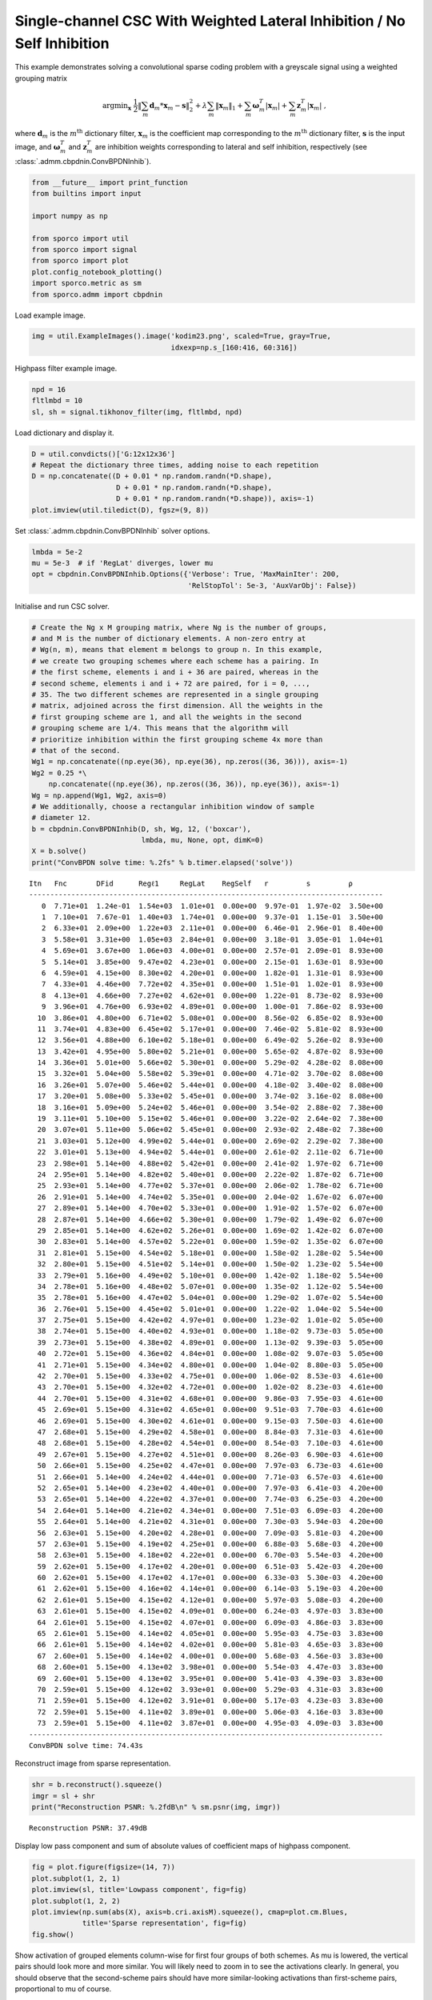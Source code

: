 .. _examples_csc_cbpdnin_wgt_gry:

Single-channel CSC With Weighted Lateral Inhibition / No Self Inhibition
========================================================================

This example demonstrates solving a convolutional sparse coding problem
with a greyscale signal using a weighted grouping matrix

.. math:: \mathrm{argmin}_\mathbf{x} \; \frac{1}{2} \left\| \sum_m \mathbf{d}_m * \mathbf{x}_{m} - \mathbf{s} \right\|_2^2 + \lambda \sum_m \| \mathbf{x}_{m} \|_1 + \sum_m \boldsymbol{\omega}^T_m | \mathbf{x}_m | + \sum_m \mathbf{z}^T_m | \mathbf{x}_m | \;,

where :math:`\mathbf{d}_{m}` is the :math:`m^{\text{th}}` dictionary
filter, :math:`\mathbf{x}_{m}` is the coefficient map corresponding to
the :math:`m^{\text{th}}` dictionary filter, :math:`\mathbf{s}` is the
input image, and :math:`\boldsymbol{\omega}^T_m` and
:math:`\mathbf{z}^T_m` are inhibition weights corresponding to lateral
and self inhibition, respectively (see
:class:`.admm.cbpdnin.ConvBPDNInhib`).

.. code:: ipython3

    from __future__ import print_function
    from builtins import input

    import numpy as np

    from sporco import util
    from sporco import signal
    from sporco import plot
    plot.config_notebook_plotting()
    import sporco.metric as sm
    from sporco.admm import cbpdnin

Load example image.

.. code:: ipython3

    img = util.ExampleImages().image('kodim23.png', scaled=True, gray=True,
                                     idxexp=np.s_[160:416, 60:316])

Highpass filter example image.

.. code:: ipython3

    npd = 16
    fltlmbd = 10
    sl, sh = signal.tikhonov_filter(img, fltlmbd, npd)

Load dictionary and display it.

.. code:: ipython3

    D = util.convdicts()['G:12x12x36']
    # Repeat the dictionary three times, adding noise to each repetition
    D = np.concatenate((D + 0.01 * np.random.randn(*D.shape),
                        D + 0.01 * np.random.randn(*D.shape),
                        D + 0.01 * np.random.randn(*D.shape)), axis=-1)
    plot.imview(util.tiledict(D), fgsz=(9, 8))



.. image:: cbpdnin_wgt_gry_files/cbpdnin_wgt_gry_7_0.png


Set :class:`.admm.cbpdnin.ConvBPDNInhib` solver options.

.. code:: ipython3

    lmbda = 5e-2
    mu = 5e-3  # if 'RegLat' diverges, lower mu
    opt = cbpdnin.ConvBPDNInhib.Options({'Verbose': True, 'MaxMainIter': 200,
                                         'RelStopTol': 5e-3, 'AuxVarObj': False})

Initialise and run CSC solver.

.. code:: ipython3

    # Create the Ng x M grouping matrix, where Ng is the number of groups,
    # and M is the number of dictionary elements. A non-zero entry at
    # Wg(n, m), means that element m belongs to group n. In this example,
    # we create two grouping schemes where each scheme has a pairing. In
    # the first scheme, elements i and i + 36 are paired, whereas in the
    # second scheme, elements i and i + 72 are paired, for i = 0, ...,
    # 35. The two different schemes are represented in a single grouping
    # matrix, adjoined across the first dimension. All the weights in the
    # first grouping scheme are 1, and all the weights in the second
    # grouping scheme are 1/4. This means that the algorithm will
    # prioritize inhibition within the first grouping scheme 4x more than
    # that of the second.
    Wg1 = np.concatenate((np.eye(36), np.eye(36), np.zeros((36, 36))), axis=-1)
    Wg2 = 0.25 *\
        np.concatenate((np.eye(36), np.zeros((36, 36)), np.eye(36)), axis=-1)
    Wg = np.append(Wg1, Wg2, axis=0)
    # We additionally, choose a rectangular inhibition window of sample
    # diameter 12.
    b = cbpdnin.ConvBPDNInhib(D, sh, Wg, 12, ('boxcar'),
                              lmbda, mu, None, opt, dimK=0)
    X = b.solve()
    print("ConvBPDN solve time: %.2fs" % b.timer.elapsed('solve'))


.. parsed-literal::

    Itn   Fnc       DFid      Regℓ1     RegLat    RegSelf   r         s         ρ
    ------------------------------------------------------------------------------------
       0  7.71e+01  1.24e-01  1.54e+03  1.01e+01  0.00e+00  9.97e-01  1.97e-02  3.50e+00
       1  7.10e+01  7.67e-01  1.40e+03  1.74e+01  0.00e+00  9.37e-01  1.15e-01  3.50e+00
       2  6.33e+01  2.09e+00  1.22e+03  2.11e+01  0.00e+00  6.46e-01  2.96e-01  8.40e+00
       3  5.58e+01  3.31e+00  1.05e+03  2.84e+01  0.00e+00  3.18e-01  3.05e-01  1.04e+01
       4  5.69e+01  3.67e+00  1.06e+03  4.00e+01  0.00e+00  2.57e-01  2.09e-01  8.93e+00
       5  5.14e+01  3.85e+00  9.47e+02  4.23e+01  0.00e+00  2.15e-01  1.63e-01  8.93e+00
       6  4.59e+01  4.15e+00  8.30e+02  4.20e+01  0.00e+00  1.82e-01  1.31e-01  8.93e+00
       7  4.33e+01  4.46e+00  7.72e+02  4.35e+01  0.00e+00  1.51e-01  1.02e-01  8.93e+00
       8  4.13e+01  4.66e+00  7.27e+02  4.62e+01  0.00e+00  1.22e-01  8.73e-02  8.93e+00
       9  3.96e+01  4.76e+00  6.93e+02  4.89e+01  0.00e+00  1.00e-01  7.86e-02  8.93e+00
      10  3.86e+01  4.80e+00  6.71e+02  5.08e+01  0.00e+00  8.56e-02  6.85e-02  8.93e+00
      11  3.74e+01  4.83e+00  6.45e+02  5.17e+01  0.00e+00  7.46e-02  5.81e-02  8.93e+00
      12  3.56e+01  4.88e+00  6.10e+02  5.18e+01  0.00e+00  6.49e-02  5.26e-02  8.93e+00
      13  3.42e+01  4.95e+00  5.80e+02  5.21e+01  0.00e+00  5.65e-02  4.87e-02  8.93e+00
      14  3.36e+01  5.01e+00  5.66e+02  5.30e+01  0.00e+00  5.29e-02  4.28e-02  8.08e+00
      15  3.32e+01  5.04e+00  5.58e+02  5.39e+01  0.00e+00  4.71e-02  3.70e-02  8.08e+00
      16  3.26e+01  5.07e+00  5.46e+02  5.44e+01  0.00e+00  4.18e-02  3.40e-02  8.08e+00
      17  3.20e+01  5.08e+00  5.33e+02  5.45e+01  0.00e+00  3.74e-02  3.16e-02  8.08e+00
      18  3.16e+01  5.09e+00  5.24e+02  5.46e+01  0.00e+00  3.54e-02  2.88e-02  7.38e+00
      19  3.11e+01  5.10e+00  5.15e+02  5.46e+01  0.00e+00  3.22e-02  2.64e-02  7.38e+00
      20  3.07e+01  5.11e+00  5.06e+02  5.45e+01  0.00e+00  2.93e-02  2.48e-02  7.38e+00
      21  3.03e+01  5.12e+00  4.99e+02  5.44e+01  0.00e+00  2.69e-02  2.29e-02  7.38e+00
      22  3.01e+01  5.13e+00  4.94e+02  5.44e+01  0.00e+00  2.61e-02  2.11e-02  6.71e+00
      23  2.98e+01  5.14e+00  4.88e+02  5.42e+01  0.00e+00  2.41e-02  1.97e-02  6.71e+00
      24  2.95e+01  5.14e+00  4.82e+02  5.40e+01  0.00e+00  2.22e-02  1.87e-02  6.71e+00
      25  2.93e+01  5.14e+00  4.77e+02  5.37e+01  0.00e+00  2.06e-02  1.78e-02  6.71e+00
      26  2.91e+01  5.14e+00  4.74e+02  5.35e+01  0.00e+00  2.04e-02  1.67e-02  6.07e+00
      27  2.89e+01  5.14e+00  4.70e+02  5.33e+01  0.00e+00  1.91e-02  1.57e-02  6.07e+00
      28  2.87e+01  5.14e+00  4.66e+02  5.30e+01  0.00e+00  1.79e-02  1.49e-02  6.07e+00
      29  2.85e+01  5.14e+00  4.62e+02  5.26e+01  0.00e+00  1.69e-02  1.42e-02  6.07e+00
      30  2.83e+01  5.14e+00  4.57e+02  5.22e+01  0.00e+00  1.59e-02  1.35e-02  6.07e+00
      31  2.81e+01  5.15e+00  4.54e+02  5.18e+01  0.00e+00  1.58e-02  1.28e-02  5.54e+00
      32  2.80e+01  5.15e+00  4.51e+02  5.14e+01  0.00e+00  1.50e-02  1.23e-02  5.54e+00
      33  2.79e+01  5.16e+00  4.49e+02  5.10e+01  0.00e+00  1.42e-02  1.18e-02  5.54e+00
      34  2.78e+01  5.16e+00  4.48e+02  5.07e+01  0.00e+00  1.35e-02  1.12e-02  5.54e+00
      35  2.78e+01  5.16e+00  4.47e+02  5.04e+01  0.00e+00  1.29e-02  1.07e-02  5.54e+00
      36  2.76e+01  5.15e+00  4.45e+02  5.01e+01  0.00e+00  1.22e-02  1.04e-02  5.54e+00
      37  2.75e+01  5.15e+00  4.42e+02  4.97e+01  0.00e+00  1.23e-02  1.01e-02  5.05e+00
      38  2.74e+01  5.15e+00  4.40e+02  4.93e+01  0.00e+00  1.18e-02  9.73e-03  5.05e+00
      39  2.73e+01  5.15e+00  4.38e+02  4.89e+01  0.00e+00  1.13e-02  9.39e-03  5.05e+00
      40  2.72e+01  5.15e+00  4.36e+02  4.84e+01  0.00e+00  1.08e-02  9.07e-03  5.05e+00
      41  2.71e+01  5.15e+00  4.34e+02  4.80e+01  0.00e+00  1.04e-02  8.80e-03  5.05e+00
      42  2.70e+01  5.15e+00  4.33e+02  4.75e+01  0.00e+00  1.06e-02  8.53e-03  4.61e+00
      43  2.70e+01  5.15e+00  4.32e+02  4.72e+01  0.00e+00  1.02e-02  8.23e-03  4.61e+00
      44  2.70e+01  5.15e+00  4.31e+02  4.68e+01  0.00e+00  9.86e-03  7.95e-03  4.61e+00
      45  2.69e+01  5.15e+00  4.31e+02  4.65e+01  0.00e+00  9.51e-03  7.70e-03  4.61e+00
      46  2.69e+01  5.15e+00  4.30e+02  4.61e+01  0.00e+00  9.15e-03  7.50e-03  4.61e+00
      47  2.68e+01  5.15e+00  4.29e+02  4.58e+01  0.00e+00  8.84e-03  7.31e-03  4.61e+00
      48  2.68e+01  5.15e+00  4.28e+02  4.54e+01  0.00e+00  8.54e-03  7.10e-03  4.61e+00
      49  2.67e+01  5.15e+00  4.27e+02  4.51e+01  0.00e+00  8.26e-03  6.90e-03  4.61e+00
      50  2.66e+01  5.15e+00  4.25e+02  4.47e+01  0.00e+00  7.97e-03  6.73e-03  4.61e+00
      51  2.66e+01  5.14e+00  4.24e+02  4.44e+01  0.00e+00  7.71e-03  6.57e-03  4.61e+00
      52  2.65e+01  5.14e+00  4.23e+02  4.40e+01  0.00e+00  7.97e-03  6.41e-03  4.20e+00
      53  2.65e+01  5.14e+00  4.22e+02  4.37e+01  0.00e+00  7.74e-03  6.25e-03  4.20e+00
      54  2.64e+01  5.14e+00  4.21e+02  4.34e+01  0.00e+00  7.51e-03  6.09e-03  4.20e+00
      55  2.64e+01  5.14e+00  4.21e+02  4.31e+01  0.00e+00  7.30e-03  5.94e-03  4.20e+00
      56  2.63e+01  5.15e+00  4.20e+02  4.28e+01  0.00e+00  7.09e-03  5.81e-03  4.20e+00
      57  2.63e+01  5.15e+00  4.19e+02  4.25e+01  0.00e+00  6.88e-03  5.68e-03  4.20e+00
      58  2.63e+01  5.15e+00  4.18e+02  4.22e+01  0.00e+00  6.70e-03  5.54e-03  4.20e+00
      59  2.62e+01  5.15e+00  4.17e+02  4.20e+01  0.00e+00  6.51e-03  5.42e-03  4.20e+00
      60  2.62e+01  5.15e+00  4.17e+02  4.17e+01  0.00e+00  6.33e-03  5.30e-03  4.20e+00
      61  2.62e+01  5.15e+00  4.16e+02  4.14e+01  0.00e+00  6.14e-03  5.19e-03  4.20e+00
      62  2.61e+01  5.15e+00  4.15e+02  4.12e+01  0.00e+00  5.97e-03  5.08e-03  4.20e+00
      63  2.61e+01  5.15e+00  4.15e+02  4.09e+01  0.00e+00  6.24e-03  4.97e-03  3.83e+00
      64  2.61e+01  5.15e+00  4.15e+02  4.07e+01  0.00e+00  6.09e-03  4.86e-03  3.83e+00
      65  2.61e+01  5.15e+00  4.14e+02  4.05e+01  0.00e+00  5.95e-03  4.75e-03  3.83e+00
      66  2.61e+01  5.15e+00  4.14e+02  4.02e+01  0.00e+00  5.81e-03  4.65e-03  3.83e+00
      67  2.60e+01  5.15e+00  4.14e+02  4.00e+01  0.00e+00  5.68e-03  4.56e-03  3.83e+00
      68  2.60e+01  5.15e+00  4.13e+02  3.98e+01  0.00e+00  5.54e-03  4.47e-03  3.83e+00
      69  2.60e+01  5.15e+00  4.13e+02  3.95e+01  0.00e+00  5.41e-03  4.39e-03  3.83e+00
      70  2.59e+01  5.15e+00  4.12e+02  3.93e+01  0.00e+00  5.29e-03  4.31e-03  3.83e+00
      71  2.59e+01  5.15e+00  4.12e+02  3.91e+01  0.00e+00  5.17e-03  4.23e-03  3.83e+00
      72  2.59e+01  5.15e+00  4.11e+02  3.89e+01  0.00e+00  5.06e-03  4.16e-03  3.83e+00
      73  2.59e+01  5.15e+00  4.11e+02  3.87e+01  0.00e+00  4.95e-03  4.09e-03  3.83e+00
    ------------------------------------------------------------------------------------
    ConvBPDN solve time: 74.43s


Reconstruct image from sparse representation.

.. code:: ipython3

    shr = b.reconstruct().squeeze()
    imgr = sl + shr
    print("Reconstruction PSNR: %.2fdB\n" % sm.psnr(img, imgr))


.. parsed-literal::

    Reconstruction PSNR: 37.49dB



Display low pass component and sum of absolute values of coefficient
maps of highpass component.

.. code:: ipython3

    fig = plot.figure(figsize=(14, 7))
    plot.subplot(1, 2, 1)
    plot.imview(sl, title='Lowpass component', fig=fig)
    plot.subplot(1, 2, 2)
    plot.imview(np.sum(abs(X), axis=b.cri.axisM).squeeze(), cmap=plot.cm.Blues,
                title='Sparse representation', fig=fig)
    fig.show()



.. image:: cbpdnin_wgt_gry_files/cbpdnin_wgt_gry_15_0.png


Show activation of grouped elements column-wise for first four groups of
both schemes. As mu is lowered, the vertical pairs should look more and
more similar. You will likely need to zoom in to see the activations
clearly. In general, you should observe that the second-scheme pairs
should have more similar-looking activations than first-scheme pairs,
proportional to mu of course.

.. code:: ipython3

    fig = plot.figure(figsize=(14, 10))
    for i in range(4):
        plot.subplot(3, 4, i + 1)
        plot.imview(abs(X[:, :, :, :, i]).squeeze(), cmap=plot.cm.Blues,
                    title=f'X[{i}]', fig=fig)
        plot.subplot(3, 4, i + 5)
        plot.imview(abs(X[:, :, :, :, i + 36]).squeeze(), cmap=plot.cm.Blues,
                    title=f'X[{i+36}]', fig=fig)
        plot.subplot(3, 4, i + 9)
        plot.imview(abs(X[:, :, :, :, i + 72]).squeeze(), cmap=plot.cm.Blues,
                    title=f'X[{i+72}]', fig=fig)
    fig.show()



.. image:: cbpdnin_wgt_gry_files/cbpdnin_wgt_gry_17_0.png


Display original and reconstructed images.

.. code:: ipython3

    fig = plot.figure(figsize=(14, 7))
    plot.subplot(1, 2, 1)
    plot.imview(img, title='Original', fig=fig)
    plot.subplot(1, 2, 2)
    plot.imview(imgr, title='Reconstructed', fig=fig)
    fig.show()



.. image:: cbpdnin_wgt_gry_files/cbpdnin_wgt_gry_19_0.png


Get iterations statistics from solver object and plot functional value,
ADMM primary and dual residuals, and automatically adjusted ADMM penalty
parameter against the iteration number.

.. code:: ipython3

    its = b.getitstat()
    fig = plot.figure(figsize=(20, 5))
    plot.subplot(1, 3, 1)
    plot.plot(its.ObjFun, xlbl='Iterations', ylbl='Functional', fig=fig)
    plot.subplot(1, 3, 2)
    plot.plot(np.vstack((its.PrimalRsdl, its.DualRsdl)).T,
              ptyp='semilogy', xlbl='Iterations', ylbl='Residual',
              lgnd=['Primal', 'Dual'], fig=fig)
    plot.subplot(1, 3, 3)
    plot.plot(its.Rho, xlbl='Iterations', ylbl='Penalty Parameter', fig=fig)
    fig.show()



.. image:: cbpdnin_wgt_gry_files/cbpdnin_wgt_gry_21_0.png

